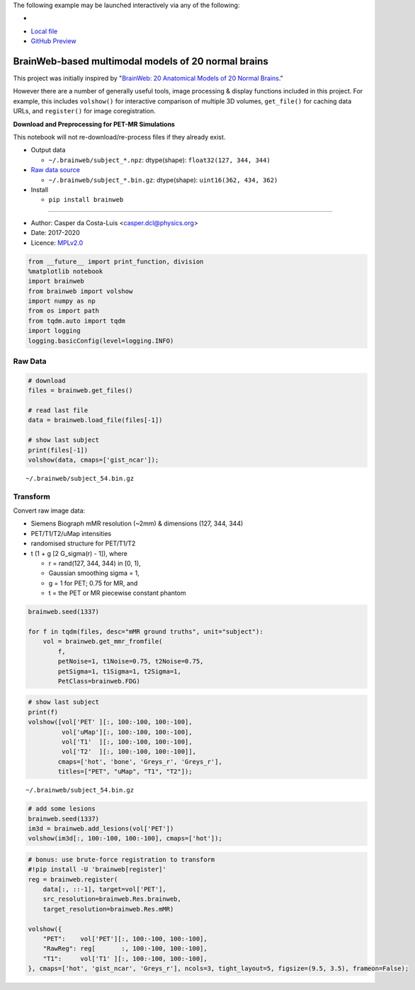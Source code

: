 The following example may be launched interactively via any of the following:

- |Binder|
- `Local file <README.ipynb>`__
- `GitHub Preview <https://github.com/casperdcl/brainweb/blob/master/README.ipynb>`__

.. |Binder| image:: https://mybinder.org/badge_logo.svg
   :target: https://mybinder.org/v2/gh/casperdcl/brainweb/master?filepath=README.ipynb

BrainWeb-based multimodal models of 20 normal brains
====================================================

This project was initially inspired by "`BrainWeb: 20 Anatomical Models
of 20 Normal
Brains <http://brainweb.bic.mni.mcgill.ca/brainweb/anatomic_normal_20.html>`__."

However there are a number of generally useful tools, image processing &
display functions included in this project. For example, this includes
``volshow()`` for interactive comparison of multiple 3D volumes,
``get_file()`` for caching data URLs, and ``register()`` for image
coregistration.

|PyPI| |CI| |Quality| |DOI| |LICENCE|

**Download and Preprocessing for PET-MR Simulations**

This notebook will not re-download/re-process files if they already
exist.

-  Output data

   -  ``~/.brainweb/subject_*.npz``: dtype(shape):
      ``float32(127, 344, 344)``

-  `Raw data
   source <http://brainweb.bic.mni.mcgill.ca/brainweb/anatomic_normal_20.html>`__

   -  ``~/.brainweb/subject_*.bin.gz``: dtype(shape):
      ``uint16(362, 434, 362)``

-  Install

   -  ``pip install brainweb``

--------------

-  Author: Casper da Costa-Luis <casper.dcl@physics.org>
-  Date: 2017-2020
-  Licence: `MPLv2.0 <https://www.mozilla.org/MPL/2.0>`__

.. |PyPI| image:: https://img.shields.io/pypi/v/brainweb.svg
   :target: https://pypi.org/project/brainweb
.. |CI| image:: https://travis-ci.org/casperdcl/brainweb.svg?branch=master
   :target: https://travis-ci.org/casperdcl/brainweb
.. |Quality| image:: https://api.codacy.com/project/badge/Grade/cdad13693b0141199c31d5b44c7ab185
   :target: https://www.codacy.com/app/casper-dcl/brainweb
.. |DOI| image:: https://zenodo.org/badge/DOI/10.5281/zenodo.3269888.svg
   :target: https://doi.org/10.5281/zenodo.3269888
.. |LICENCE| image:: https://img.shields.io/pypi/l/brainweb.svg?label=licence
   :target: https://www.mozilla.org/MPL/2.0

.. code:: python

    from __future__ import print_function, division
    %matplotlib notebook
    import brainweb
    from brainweb import volshow
    import numpy as np
    from os import path
    from tqdm.auto import tqdm
    import logging
    logging.basicConfig(level=logging.INFO)

Raw Data
--------

.. code:: python

    # download
    files = brainweb.get_files()

    # read last file
    data = brainweb.load_file(files[-1])

    # show last subject
    print(files[-1])
    volshow(data, cmaps=['gist_ncar']);

::

    ~/.brainweb/subject_54.bin.gz

.. image:: https://raw.githubusercontent.com/casperdcl/brainweb/master/raw.png

Transform
---------

Convert raw image data:

-  Siemens Biograph mMR resolution (~2mm) & dimensions (127, 344, 344)
-  PET/T1/T2/uMap intensities
-  randomised structure for PET/T1/T2
-  t (1 + g [2 G_sigma(r) - 1]), where

   -  r = rand(127, 344, 344) in [0, 1),
   -  Gaussian smoothing sigma = 1,
   -  g = 1 for PET; 0.75 for MR, and
   -  t = the PET or MR piecewise constant phantom

.. code:: python

    brainweb.seed(1337)

    for f in tqdm(files, desc="mMR ground truths", unit="subject"):
        vol = brainweb.get_mmr_fromfile(
            f,
            petNoise=1, t1Noise=0.75, t2Noise=0.75,
            petSigma=1, t1Sigma=1, t2Sigma=1,
            PetClass=brainweb.FDG)

.. code:: python

    # show last subject
    print(f)
    volshow([vol['PET' ][:, 100:-100, 100:-100],
             vol['uMap'][:, 100:-100, 100:-100],
             vol['T1'  ][:, 100:-100, 100:-100],
             vol['T2'  ][:, 100:-100, 100:-100]],
            cmaps=['hot', 'bone', 'Greys_r', 'Greys_r'],
            titles=["PET", "uMap", "T1", "T2"]);

::

    ~/.brainweb/subject_54.bin.gz

.. image:: https://raw.githubusercontent.com/casperdcl/brainweb/master/mMR.png

.. code:: python

    # add some lesions
    brainweb.seed(1337)
    im3d = brainweb.add_lesions(vol['PET'])
    volshow(im3d[:, 100:-100, 100:-100], cmaps=['hot']);

.. image:: https://raw.githubusercontent.com/casperdcl/brainweb/master/lesions.png

.. code:: python

    # bonus: use brute-force registration to transform
    #!pip install -U 'brainweb[register]'
    reg = brainweb.register(
        data[:, ::-1], target=vol['PET'],
        src_resolution=brainweb.Res.brainweb,
        target_resolution=brainweb.Res.mMR)

    volshow({
        "PET":    vol['PET'][:, 100:-100, 100:-100],
        "RawReg": reg[       :, 100:-100, 100:-100],
        "T1":     vol['T1' ][:, 100:-100, 100:-100],
    }, cmaps=['hot', 'gist_ncar', 'Greys_r'], ncols=3, tight_layout=5, figsize=(9.5, 3.5), frameon=False);

.. image:: https://raw.githubusercontent.com/casperdcl/brainweb/master/reg.png
